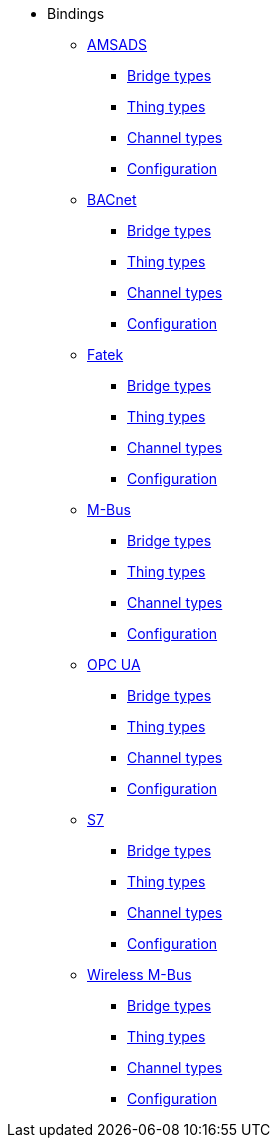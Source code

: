 * Bindings
** xref:bindings:amsads/amsads.adoc[AMSADS]
*** xref:bindings:amsads/descriptors/bridge-types.adoc[Bridge types]
*** xref:bindings:amsads/descriptors/thing-types.adoc[Thing types]
*** xref:bindings:amsads/descriptors/channel-types.adoc[Channel types]
*** xref:bindings:amsads/descriptors/config-descriptions.adoc[Configuration]
** xref:bindings:bacnet/bacnet.adoc[BACnet]
*** xref:bindings:bacnet/descriptors/bridge-types.adoc[Bridge types]
*** xref:bindings:bacnet/descriptors/thing-types.adoc[Thing types]
*** xref:bindings:bacnet/descriptors/channel-types.adoc[Channel types]
*** xref:bindings:bacnet/descriptors/config-descriptions.adoc[Configuration]
** xref:bindings:fatek/fatek.adoc[Fatek]
*** xref:bindings:fatek/descriptors/bridge-types.adoc[Bridge types]
*** xref:bindings:fatek/descriptors/thing-types.adoc[Thing types]
*** xref:bindings:fatek/descriptors/channel-types.adoc[Channel types]
*** xref:bindings:fatek/descriptors/config-descriptions.adoc[Configuration]
** xref:bindings:mbus/mbus.adoc[M-Bus]
*** xref:bindings:mbus/descriptors/bridge-types.adoc[Bridge types]
*** xref:bindings:mbus/descriptors/thing-types.adoc[Thing types]
*** xref:bindings:mbus/descriptors/channel-types.adoc[Channel types]
*** xref:bindings:mbus/descriptors/config-descriptions.adoc[Configuration]
** xref:bindings:opcua/opcua.adoc[OPC UA]
*** xref:bindings:opcua/descriptors/bridge-types.adoc[Bridge types]
*** xref:bindings:opcua/descriptors/thing-types.adoc[Thing types]
*** xref:bindings:opcua/descriptors/channel-types.adoc[Channel types]
*** xref:bindings:opcua/descriptors/config-descriptions.adoc[Configuration]
** xref:bindings:s7/s7.adoc[S7]
*** xref:bindings:s7/descriptors/bridge-types.adoc[Bridge types]
*** xref:bindings:s7/descriptors/thing-types.adoc[Thing types]
*** xref:bindings:s7/descriptors/channel-types.adoc[Channel types]
*** xref:bindings:s7/descriptors/config-descriptions.adoc[Configuration]
** xref:bindings:wmbus/wmbus.adoc[Wireless M-Bus]
*** xref:bindings:wmbus/descriptors/bridge-types.adoc[Bridge types]
*** xref:bindings:wmbus/descriptors/thing-types.adoc[Thing types]
*** xref:bindings:wmbus/descriptors/channel-types.adoc[Channel types]
*** xref:bindings:wmbus/descriptors/config-descriptions.adoc[Configuration]